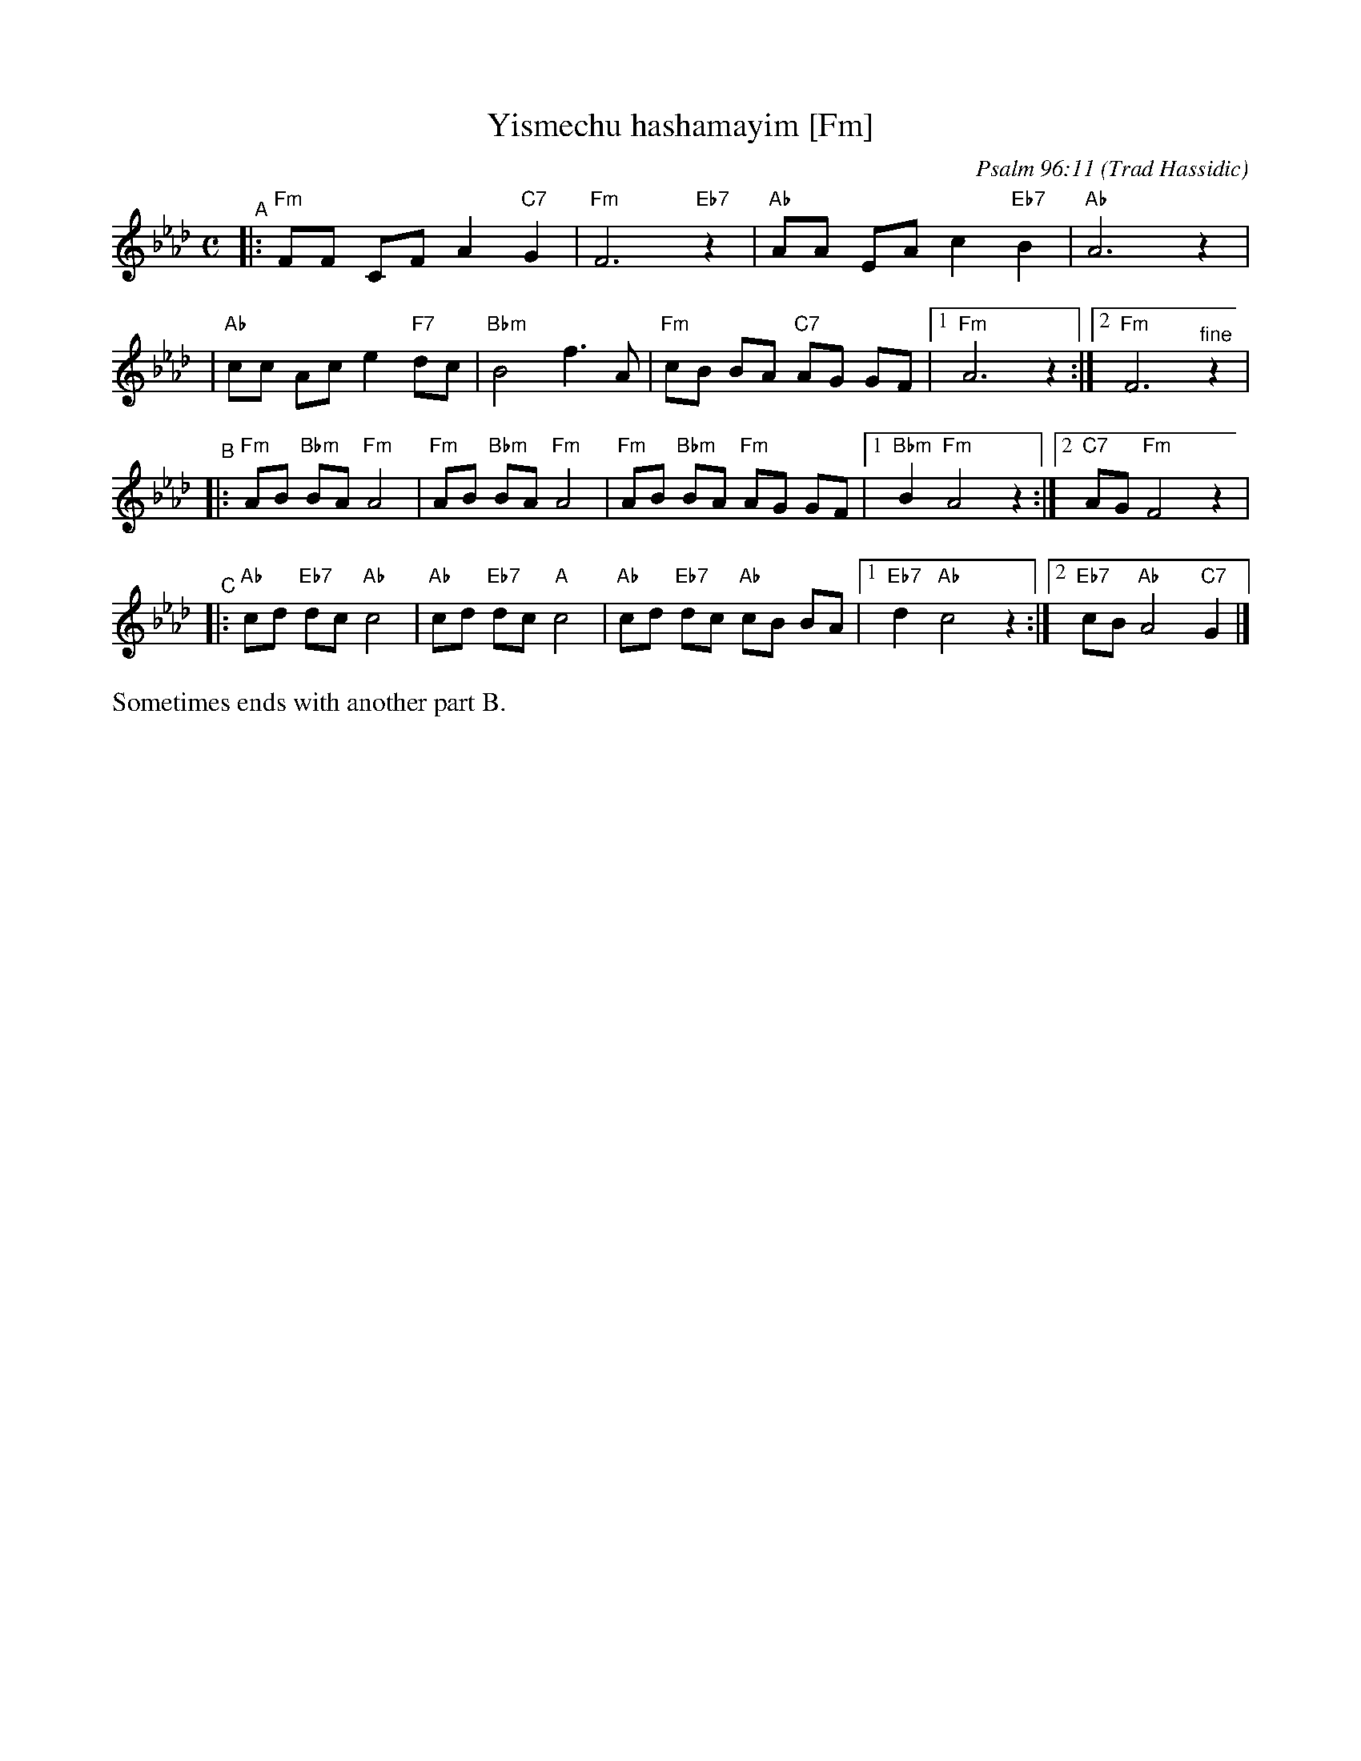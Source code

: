 X: 690
T: Yismechu hashamayim [Fm]
C: Psalm 96:11
O: Trad Hassidic
M: C
L: 1/8
K: Fm
"^A"\
|: "Fm"FF CF A2 "C7"G2 | "Fm"F6 "Eb7"z2 \
| "Ab"AA EA c2  "Eb7"B2 | "Ab"A6 z2 |
| "Ab"cc Ac e2 "F7"dc | "Bbm"B4 f3 A \
| "Fm"cB BA "C7"AG GF |1 "Fm"A6 z2 :|2 "Fm"F6 "^fine"z2 |
"^B"\
|: "Fm"AB "Bbm"BA "Fm"A4 | "Fm"AB "Bbm"BA "Fm"A4 \
|  "Fm"AB "Bbm"BA "Fm"AG GF |1 "Bbm"B2 "Fm"A4 z2 :|2 "C7"AG "Fm"F4 z2 |
"^C"\
|: "Ab"cd "Eb7"dc "Ab"c4 | "Ab"cd "Eb7"dc "A"c4 \
|  "Ab"cd "Eb7"dc "Ab"cB BA |1 "Eb7"d2 "Ab"c4 z2 :|2 "Eb7"cB "Ab"A4 "C7"G2 |]
%%text Sometimes ends with another part B.
